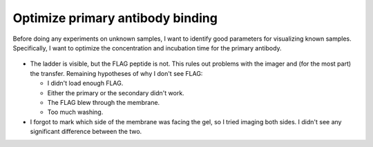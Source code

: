 *********************************
Optimize primary antibody binding
*********************************

Before doing any experiments on unknown samples, I want to identify good 
parameters for visualizing known samples.  Specifically, I want to optimize the 
concentration and incubation time for the primary antibody.

.. protocol:: 20210923_optimize_western.pdf 20210923_optimize_western.txt

.. figure:: 20210924_optimize_western.svg

- The ladder is visible, but the FLAG peptide is not.  This rules out problems 
  with the imager and (for the most part) the transfer.  Remaining hypotheses 
  of why I don't see FLAG:

  - I didn't load enough FLAG.
  - Either the primary or the secondary didn't work.
  - The FLAG blew through the membrane.
  - Too much washing.

- I forgot to mark which side of the membrane was facing the gel, so I tried 
  imaging both sides.  I didn't see any significant difference between the two.



